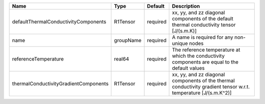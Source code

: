 

===================================== ========= ======== =============================================================================================================== 
Name                                  Type      Default  Description                                                                                                     
===================================== ========= ======== =============================================================================================================== 
defaultThermalConductivityComponents  R1Tensor  required xx, yy, and zz diagonal components of the default thermal conductivity tensor [J/(s.m.K)]                       
name                                  groupName required A name is required for any non-unique nodes                                                                     
referenceTemperature                  real64    required The reference temperature at which the conductivity components are equal to the default values                  
thermalConductivityGradientComponents R1Tensor  required xx, yy, and zz diagonal components of the thermal conductivity gradient tensor w.r.t. temperature [J/(s.m.K^2)] 
===================================== ========= ======== =============================================================================================================== 


